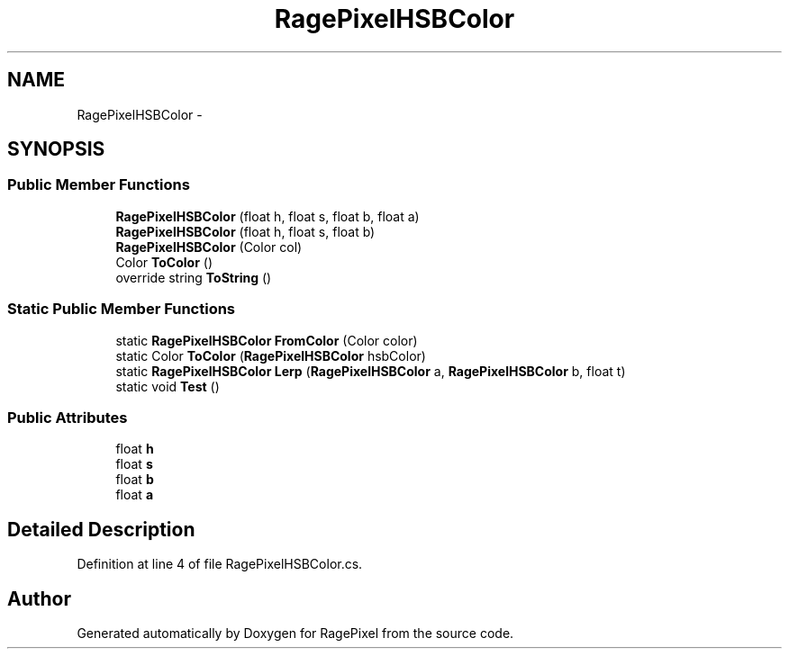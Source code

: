 .TH "RagePixelHSBColor" 3 "Tue May 8 2012" "RagePixel" \" -*- nroff -*-
.ad l
.nh
.SH NAME
RagePixelHSBColor \- 
.SH SYNOPSIS
.br
.PP
.SS "Public Member Functions"

.in +1c
.ti -1c
.RI "\fBRagePixelHSBColor\fP (float h, float s, float b, float a)"
.br
.ti -1c
.RI "\fBRagePixelHSBColor\fP (float h, float s, float b)"
.br
.ti -1c
.RI "\fBRagePixelHSBColor\fP (Color col)"
.br
.ti -1c
.RI "Color \fBToColor\fP ()"
.br
.ti -1c
.RI "override string \fBToString\fP ()"
.br
.in -1c
.SS "Static Public Member Functions"

.in +1c
.ti -1c
.RI "static \fBRagePixelHSBColor\fP \fBFromColor\fP (Color color)"
.br
.ti -1c
.RI "static Color \fBToColor\fP (\fBRagePixelHSBColor\fP hsbColor)"
.br
.ti -1c
.RI "static \fBRagePixelHSBColor\fP \fBLerp\fP (\fBRagePixelHSBColor\fP a, \fBRagePixelHSBColor\fP b, float t)"
.br
.ti -1c
.RI "static void \fBTest\fP ()"
.br
.in -1c
.SS "Public Attributes"

.in +1c
.ti -1c
.RI "float \fBh\fP"
.br
.ti -1c
.RI "float \fBs\fP"
.br
.ti -1c
.RI "float \fBb\fP"
.br
.ti -1c
.RI "float \fBa\fP"
.br
.in -1c
.SH "Detailed Description"
.PP 
Definition at line 4 of file RagePixelHSBColor\&.cs\&.

.SH "Author"
.PP 
Generated automatically by Doxygen for RagePixel from the source code\&.
